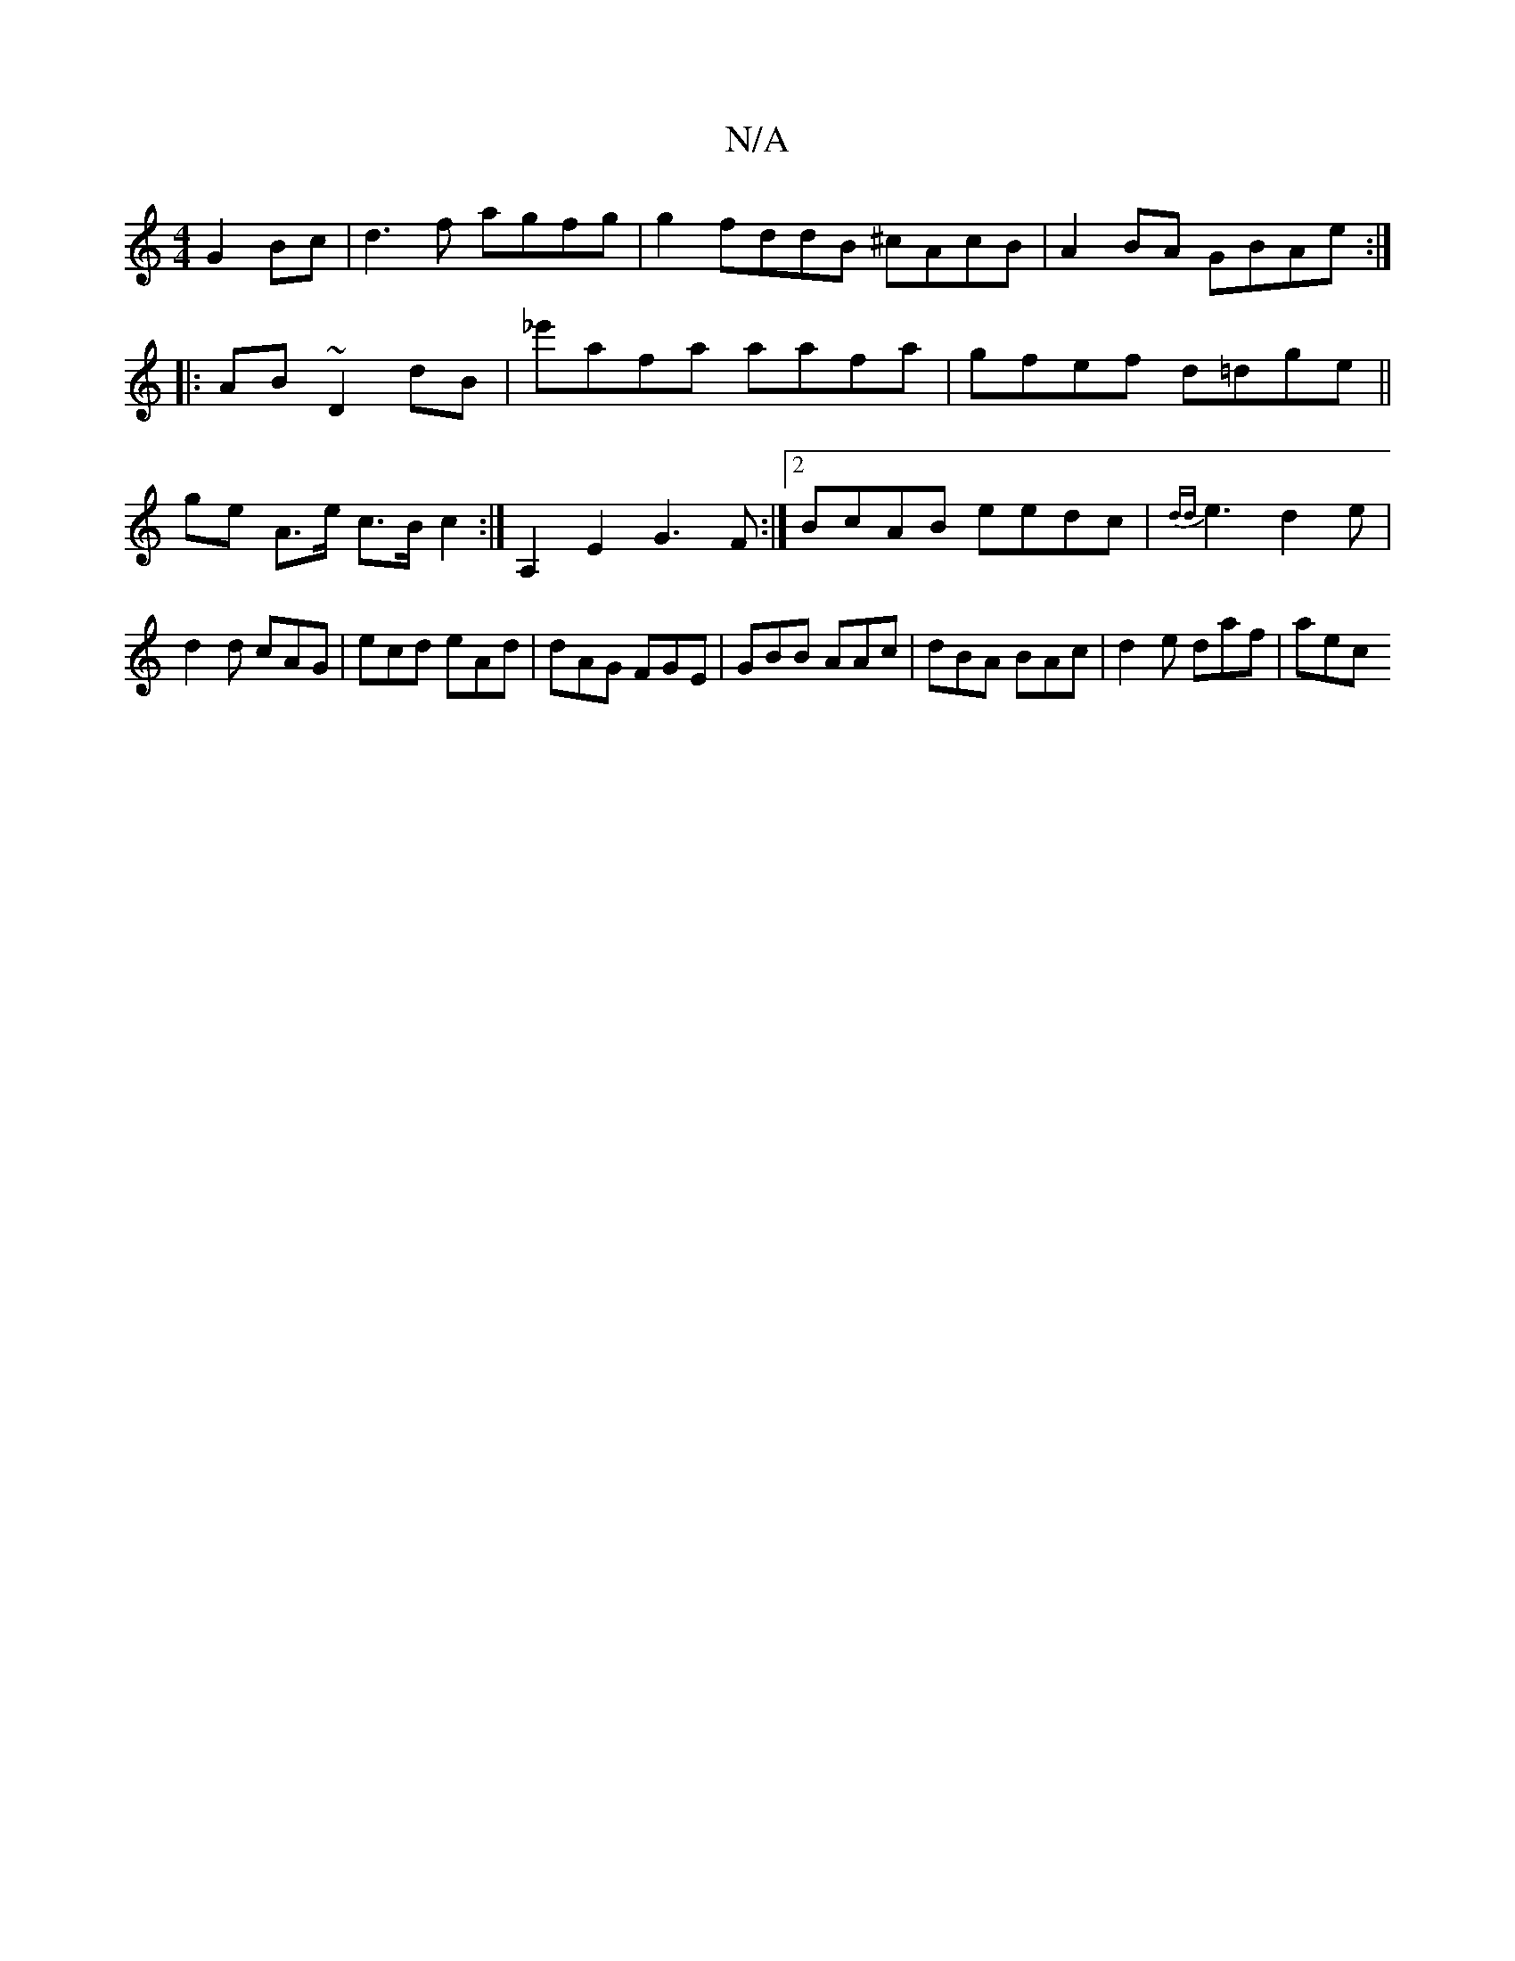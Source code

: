 X:1
T:N/A
M:4/4
R:N/A
K:Cmajor
 G2Bc | d3f agfg |g2fddB ^cAcB | A2 BA GBAe :|
|: AB ~D2 dB|_e'afa aafa | gfef d=dge ||
ge A>e c>B c2 :|A,2E2G3F:|2 BcAB eedc|{dd}e3 d2e|d2d cAG | ecd eAd | dAG FGE | GBB AAc | dBA BAc |d2 e daf | aec